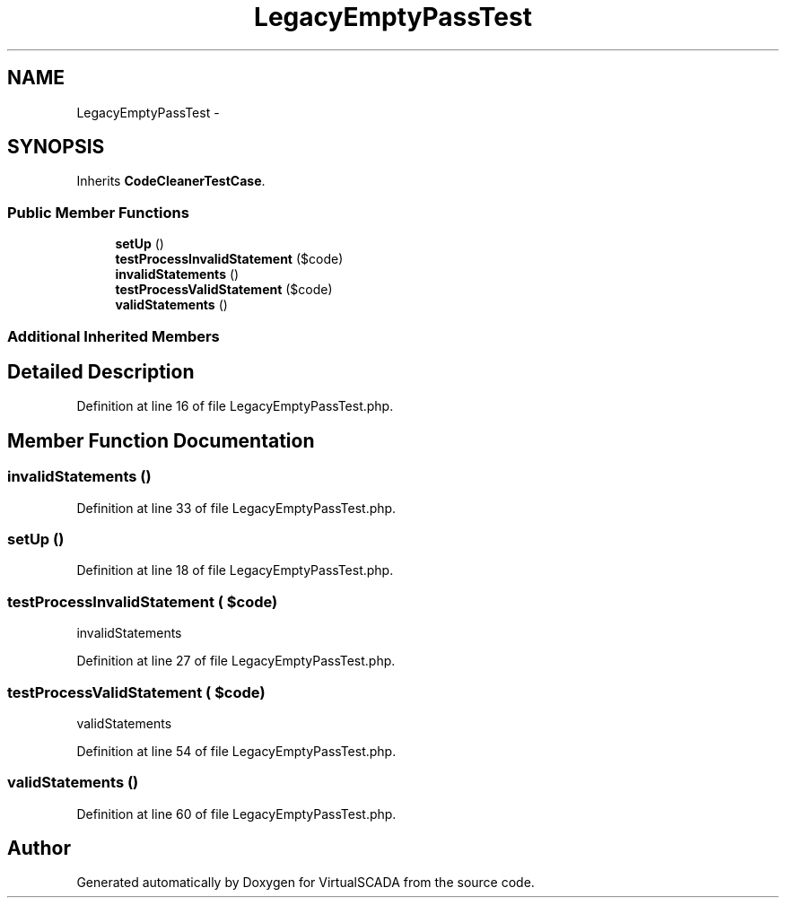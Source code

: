.TH "LegacyEmptyPassTest" 3 "Tue Apr 14 2015" "Version 1.0" "VirtualSCADA" \" -*- nroff -*-
.ad l
.nh
.SH NAME
LegacyEmptyPassTest \- 
.SH SYNOPSIS
.br
.PP
.PP
Inherits \fBCodeCleanerTestCase\fP\&.
.SS "Public Member Functions"

.in +1c
.ti -1c
.RI "\fBsetUp\fP ()"
.br
.ti -1c
.RI "\fBtestProcessInvalidStatement\fP ($code)"
.br
.ti -1c
.RI "\fBinvalidStatements\fP ()"
.br
.ti -1c
.RI "\fBtestProcessValidStatement\fP ($code)"
.br
.ti -1c
.RI "\fBvalidStatements\fP ()"
.br
.in -1c
.SS "Additional Inherited Members"
.SH "Detailed Description"
.PP 
Definition at line 16 of file LegacyEmptyPassTest\&.php\&.
.SH "Member Function Documentation"
.PP 
.SS "invalidStatements ()"

.PP
Definition at line 33 of file LegacyEmptyPassTest\&.php\&.
.SS "setUp ()"

.PP
Definition at line 18 of file LegacyEmptyPassTest\&.php\&.
.SS "testProcessInvalidStatement ( $code)"
invalidStatements   
.PP
Definition at line 27 of file LegacyEmptyPassTest\&.php\&.
.SS "testProcessValidStatement ( $code)"
validStatements 
.PP
Definition at line 54 of file LegacyEmptyPassTest\&.php\&.
.SS "validStatements ()"

.PP
Definition at line 60 of file LegacyEmptyPassTest\&.php\&.

.SH "Author"
.PP 
Generated automatically by Doxygen for VirtualSCADA from the source code\&.
